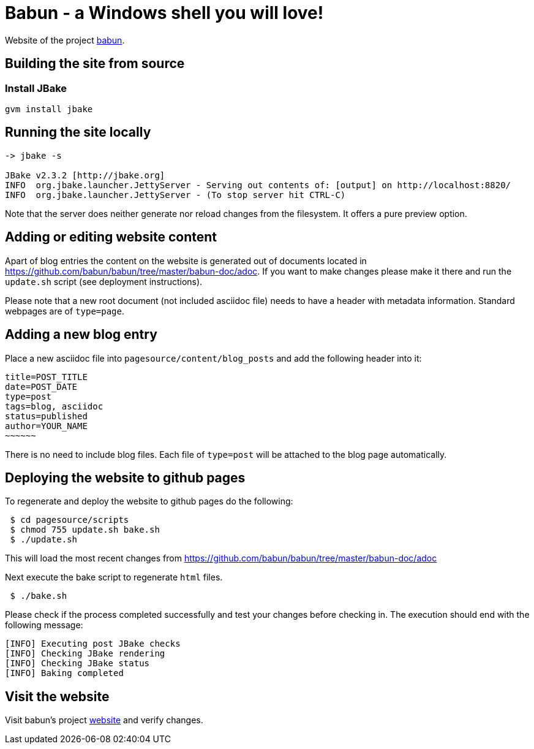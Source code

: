 
= Babun - a Windows shell you will love!

Website of the project http://babun.github.io[babun].

== Building the site from source

=== Install JBake

----
gvm install jbake
----

== Running the site locally

----
-> jbake -s

JBake v2.3.2 [http://jbake.org]
INFO  org.jbake.launcher.JettyServer - Serving out contents of: [output] on http://localhost:8820/
INFO  org.jbake.launcher.JettyServer - (To stop server hit CTRL-C)
----

Note that the server does neither generate nor reload changes from the filesystem. It offers a pure preview option.

== Adding or editing website content

Apart of blog entries the content on the website is generated out of documents located in https://github.com/babun/babun/tree/master/babun-doc/adoc. 
If you want to make changes please make it there and run the `update.sh` script (see deployment instructions).

Please note that a new root document (not included asciidoc file) needs to have a header with metadata information. Standard webpages are of `type=page`.

== Adding a new blog entry

Place a new asciidoc file into `pagesource/content/blog_posts` and add the following header into it:

----
title=POST_TITLE
date=POST_DATE
type=post
tags=blog, asciidoc
status=published
author=YOUR_NAME
~~~~~~
----

There is no need to include blog files. Each file of `type=post` will be attached to the blog page automatically.

== Deploying the website to github pages

To regenerate and deploy the website to github pages do the following:

----
 $ cd pagesource/scripts
 $ chmod 755 update.sh bake.sh
 $ ./update.sh
----

This will load the most recent changes from https://github.com/babun/babun/tree/master/babun-doc/adoc

Next execute the bake script to regenerate `html` files.

----
 $ ./bake.sh
----

Please check if the process completed successfully and test your changes before checking in. The execution should end with the following message:

----
[INFO] Executing post JBake checks
[INFO] Checking JBake rendering
[INFO] Checking JBake status
[INFO] Baking completed
----

== Visit the website

Visit babun's project http://babun.github.io[website] and verify changes.

